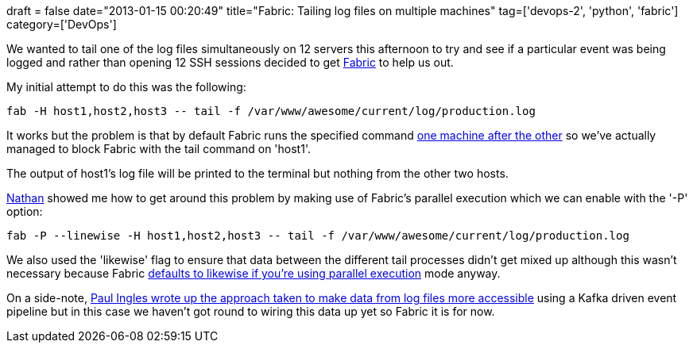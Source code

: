 +++
draft = false
date="2013-01-15 00:20:49"
title="Fabric: Tailing log files on multiple machines"
tag=['devops-2', 'python', 'fabric']
category=['DevOps']
+++

We wanted to tail one of the log files simultaneously on 12 servers this afternoon to try and see if a particular event was being logged and rather than opening 12 SSH sessions decided to get http://docs.fabfile.org/en/1.5/[Fabric] to help us out.

My initial attempt to do this was the following:

[source,text]
----

fab -H host1,host2,host3 -- tail -f /var/www/awesome/current/log/production.log
----

It works but the problem is that by default Fabric runs the specified command http://docs.fabfile.org/en/1.4.4/usage/execution.html#execution-strategy[one machine after the other] so we've actually managed to block Fabric with the tail command on 'host1'.

The output of host1's log file will be printed to the terminal but nothing from the other two hosts.

http://junctionbox.ca/[Nathan] showed me how to get around this problem by making use of Fabric's parallel execution which we can enable with the '-P' option:

[source,text]
----

fab -P --linewise -H host1,host2,host3 -- tail -f /var/www/awesome/current/log/production.log
----

We also used the 'likewise' flag to ensure that data between the different tail processes didn't get mixed up although this wasn't necessary because Fabric http://docs.fabfile.org/en/1.4.4/usage/parallel.html[defaults to likewise if you're using parallel execution] mode anyway.

On a side-note, http://oobaloo.co.uk/kafka-for-uswitchs-event-pipeline[Paul Ingles wrote up the approach taken to make data from log files more accessible] using a Kafka driven event pipeline but in this case we haven't got round to wiring this data up yet so Fabric it is for now.
